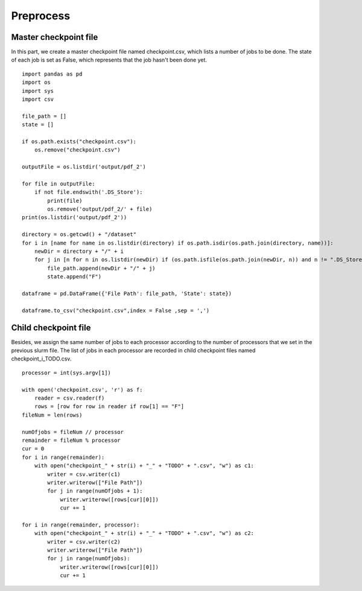 Preprocess
==========
Master checkpoint file
----------------------
In this part, we create a master checkpoint file named checkpoint.csv, which lists a number of jobs to be done. The state of each job is set as False, which represents that the job hasn't been done yet. ::

 import pandas as pd
 import os
 import sys
 import csv

 file_path = []
 state = []

 if os.path.exists("checkpoint.csv"):
     os.remove("checkpoint.csv")

 outputFile = os.listdir('output/pdf_2')

 for file in outputFile:
     if not file.endswith('.DS_Store'):
         print(file)
         os.remove('output/pdf_2/' + file)
 print(os.listdir('output/pdf_2'))

 directory = os.getcwd() + "/dataset"
 for i in [name for name in os.listdir(directory) if os.path.isdir(os.path.join(directory, name))]:
     newDir = directory + "/" + i
     for j in [n for n in os.listdir(newDir) if (os.path.isfile(os.path.join(newDir, n)) and n != ".DS_Store")]:
         file_path.append(newDir + "/" + j)
         state.append("F")

 dataframe = pd.DataFrame({'File Path': file_path, 'State': state})

 dataframe.to_csv("checkpoint.csv",index = False ,sep = ',')

Child checkpoint file
---------------------
Besides, we assign the same number of jobs to each processor according to the number of processors that we set in the previous slurm file. The list of jobs in each processor are recorded in child checkpoint files named checkpoint_i_TODO.csv. ::

 processor = int(sys.argv[1])

 with open('checkpoint.csv', 'r') as f:
     reader = csv.reader(f)
     rows = [row for row in reader if row[1] == "F"]
 fileNum = len(rows)

 numOfjobs = fileNum // processor
 remainder = fileNum % processor
 cur = 0
 for i in range(remainder):
     with open("checkpoint_" + str(i) + "_" + "TODO" + ".csv", "w") as c1:
         writer = csv.writer(c1)
         writer.writerow(["File Path"])
         for j in range(numOfjobs + 1):
             writer.writerow([rows[cur][0]])
             cur += 1

 for i in range(remainder, processor):
     with open("checkpoint_" + str(i) + "_" + "TODO" + ".csv", "w") as c2:
         writer = csv.writer(c2)
         writer.writerow(["File Path"])
         for j in range(numOfjobs):
             writer.writerow([rows[cur][0]])
             cur += 1

